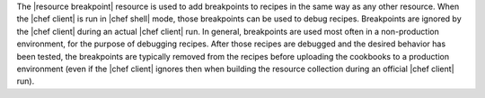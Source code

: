 .. The contents of this file are included in multiple topics.
.. This file should not be changed in a way that hinders its ability to appear in multiple documentation sets.


The |resource breakpoint| resource is used to add breakpoints to recipes in the same way as any other resource. When the |chef client| is run in |chef shell| mode, those breakpoints can be used to debug recipes. Breakpoints are ignored by the |chef client| during an actual |chef client| run.  In general, breakpoints are used most often in a non-production environment, for the purpose of debugging recipes. After those recipes are debugged and the desired behavior has been tested, the breakpoints are typically removed from the recipes before uploading the cookbooks to a production environment (even if the |chef client| ignores then when building the resource collection during an official |chef client| run).

